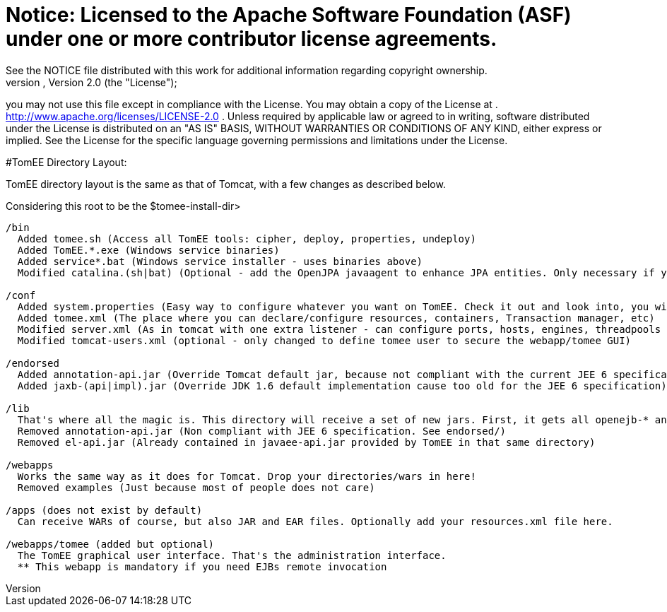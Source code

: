 = Notice:    Licensed to the Apache Software Foundation (ASF) under one            or more contributor license agreements.
See the NOTICE file            distributed with this work for additional information            regarding copyright ownership.
The ASF licenses this file            to you under the Apache License, Version 2.0 (the            "License");
you may not use this file except in compliance            with the License.
You may obtain a copy of the License at            .              http://www.apache.org/licenses/LICENSE-2.0            .            Unless required by applicable law or agreed to in writing,            software distributed under the License is distributed on an            "AS IS" BASIS, WITHOUT WARRANTIES OR CONDITIONS OF ANY            KIND, either express or implied.
See the License for the            specific language governing permissions and limitations            under the License.

#TomEE Directory Layout:

TomEE directory layout is the same as that of Tomcat, with a few changes as described below.

Considering this root to be the $tomee-install-dir>

....

/bin
  Added tomee.sh (Access all TomEE tools: cipher, deploy, properties, undeploy)
  Added TomEE.*.exe (Windows service binaries)
  Added service*.bat (Windows service installer - uses binaries above)
  Modified catalina.(sh|bat) (Optional - add the OpenJPA javaagent to enhance JPA entities. Only necessary if you use both JPA and the OpenJPA implementation and you did not enhance bytecode at build time)

/conf
  Added system.properties (Easy way to configure whatever you want on TomEE. Check it out and look into, you will discover so many interesting properties)
  Added tomee.xml (The place where you can declare/configure resources, containers, Transaction manager, etc)
  Modified server.xml (As in tomcat with one extra listener - can configure ports, hosts, engines, threadpools etc)
  Modified tomcat-users.xml (optional - only changed to define tomee user to secure the webapp/tomee GUI)

/endorsed
  Added annotation-api.jar (Override Tomcat default jar, because not compliant with the current JEE 6 specification)
  Added jaxb-(api|impl).jar (Override JDK 1.6 default implementation cause too old for the JEE 6 specification)

/lib
  That's where all the magic is. This directory will receive a set of new jars. First, it gets all openejb-* and tomee-* jars. It also contains dependencies (Specification implementations: openjpa-*, openwebbeans-*, etc).
  Removed annotation-api.jar (Non compliant with JEE 6 specification. See endorsed/)
  Removed el-api.jar (Already contained in javaee-api.jar provided by TomEE in that same directory)

/webapps
  Works the same way as it does for Tomcat. Drop your directories/wars in here!
  Removed examples (Just because most of people does not care)

/apps (does not exist by default)
  Can receive WARs of course, but also JAR and EAR files. Optionally add your resources.xml file here.

/webapps/tomee (added but optional)
  The TomEE graphical user interface. That's the administration interface.
  ** This webapp is mandatory if you need EJBs remote invocation
....
